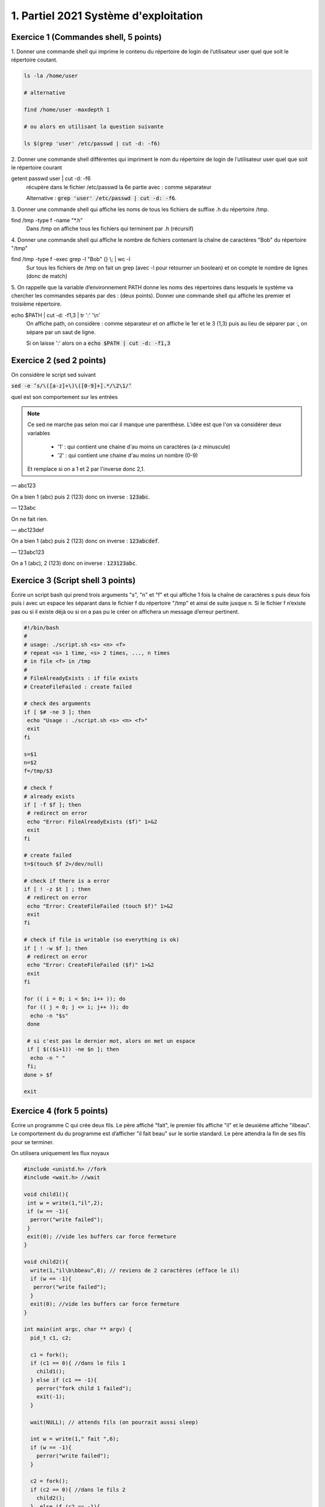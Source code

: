 =================================================
1. Partiel 2021 Système d'exploitation
=================================================

Exercice 1 (Commandes shell, 5 points)
================================================

1. Donner une commande shell qui imprime le contenu du répertoire de
login de l’utilisateur user quel que soit le répertoire coutant.

.. code::

	ls -la /home/user

	# alternative

	find /home/user -maxdepth 1

	# ou alors en utilisant la question suivante

	ls $(grep 'user' /etc/passwd | cut -d: -f6)

2. Donner une commande shell différentes qui impriment le nom du répertoire
de login de l’utilisateur user quel que soit le répertoire courant

getent passwd user | cut -d: -f6
	récupère dans le fichier /etc/passwd la 6e partie avec : comme séparateur

	Alternative : :code:`grep 'user' /etc/passwd | cut -d: -f6`.

3. Donner une commande shell qui affiche les noms de tous les fichiers
de suffixe .h du répertoire /tmp.

find /tmp -type f  -name \"\*.h\"
	Dans /tmp on affiche tous les fichiers qui terminent par .h (récursif)

4. Donner une commande shell qui affiche le nombre de fichiers contenant
la chaîne de caractères \"Bob\" du répertoire \"/tmp\"

find /tmp -type f -exec grep -l \"Bob\" {} \\; | wc -l
	Sur tous les fichiers de /tmp on fait un grep (avec -l pour retourner un boolean) et on compte
	le nombre de lignes (donc de match)

5. On rappelle que la variable d’environnement PATH donne les noms des
répertoires dans lesquels le système va chercher les commandes séparés
par des : (deux points). Donner une commande shell qui affiche les
premier et troisième répertoire.

echo $PATH | cut -d: -f1,3 | tr \':\' \'\\n\'
	On affiche path, on considère : comme séparateur et on affiche le 1er et le 3 (1,3) puis au lieu de séparer
	par :, on sépare par un saut de ligne.

	Si on laisse ':' alors on a  :code:`echo $PATH | cut -d: -f1,3`

Exercice 2 (sed 2 points)
=============================

On considère le script sed suivant

:code:`sed -e ’s/\([a-z]+\)\([0-9]+].*/\2\1/’`

quel est son comportement sur les entrées

.. note::

	Ce sed ne marche pas selon moi car il manque une parenthèse. L'idée est que l'on va considérer deux variables

		* '1' : qui contient une chaine d'au moins un caractères (a-z minuscule)
		* '2' : qui contient une chaine d'au moins un nombre (0-9)

	Et remplace si on a 1 et 2 par l'inverse donc 2,1.

— abc123

On a bien 1 (abc) puis 2 (123) donc on inverse : :code:`123abc`.

— 123abc

On ne fait rien.

— abc123def

On a bien 1 (abc) puis 2 (123) donc on inverse : :code:`123abcdef`.

— 123abc123

On a 1 (abc), 2 (123) donc on inverse : :code:`123123abc`.

Exercice 3 (Script shell 3 points)
====================================

Écrire un script bash qui prend trois arguments "s", "n" et "f" et qui affiche
1 fois la chaîne de caractères s puis deux fois puis i avec un espace les séparant
dans le fichier f du répertoire "/tmp" et ainsi de suite jusque n. Si le fichier
f n’existe pas ou si il existe déjà ou si on a pas pu le créer on affichera un
message d’erreur pertinent.

.. code:: bash

		#!/bin/bash
		#
		# usage: ./script.sh <s> <n> <f>
		# repeat <s> 1 time, <s> 2 times, ..., n times
		# in file <f> in /tmp
		#
		# FileAlreadyExists : if file exists
		# CreateFileFailed : create failed

		# check des arguments
		if [ $# -ne 3 ]; then
		 echo "Usage : ./script.sh <s> <n> <f>"
		 exit
		fi

		s=$1
		n=$2
		f=/tmp/$3

		# check f
		# already exists
		if [ -f $f ]; then
		 # redirect on error
		 echo "Error: FileAlreadyExists ($f)" 1>&2
		 exit
		fi

		# create failed
		t=$(touch $f 2>/dev/null)

		# check if there is a error
		if [ ! -z $t ] ; then
		 # redirect on error
		 echo "Error: CreateFileFailed (touch $f)" 1>&2
		 exit
		fi

		# check if file is writable (so everything is ok)
		if [ ! -w $f ]; then
		 # redirect on error
		 echo "Error: CreateFileFailed ($f)" 1>&2
		 exit
		fi

		for (( i = 0; i < $n; i++ )); do
		 for (( j = 0; j <= i; j++ )); do
		  echo -n "$s"
		 done

		 # si c'est pas le dernier mot, alors on met un espace
		 if [ $(($i+1)) -ne $n ]; then
		  echo -n " "
		 fi;
		done > $f

		exit

Exercice 4 (fork 5 points)
============================

Écrire un programme C qui crée deux fils. Le père affiché "fait", le premier
fils affiche "il" et le deuxième affiche "ilbeau". Le comportement du du
programme est d’afficher "il fait beau" sur le sortie standard. Le père
attendra la fin de ses fils pour se terminer.

On utilisera uniquement les flux noyaux

.. code:: c

		#include <unistd.h> //fork
		#include <wait.h> //wait

		void child1(){
		 int w = write(1,"il",2);
		 if (w == -1){
		  perror("write failed");
		 }
		 exit(0); //vide les buffers car force fermeture
		}

		void child2(){
		  write(1,"il\b\bbeau",8); // reviens de 2 caractères (efface le il)
		  if (w == -1){
		   perror("write failed");
		  }
		  exit(0); //vide les buffers car force fermeture
		}

		int main(int argc, char ** argv) {
		  pid_t c1, c2;

		  c1 = fork();
		  if (c1 == 0){ //dans le fils 1
		    child1();
		  } else if (c1 == -1){
		    perror("fork child 1 failed");
		    exit(-1);
		  }

		  wait(NULL); // attends fils (on pourrait aussi sleep)

		  int w = write(1," fait ",6);
		  if (w == -1){
		    perror("write failed");
		  }

		  c2 = fork();
		  if (c2 == 0){ //dans le fils 2
		    child2();
		  }  else if (c2 == -1){
		    perror("fork child 2 failed");
		    exit(-2);
		  }
		  wait(NULL); // attends fils (on pourrait aussi sleep)

		  return 0;
		}

Exercice 5 (Généralités 5 points)
=======================================

.. image:: /assets/system/linux/annales/exo5.png

1. Décrire précisément son comportement

(la réponse a cette question se trouve dans le poly du cours mais je n'ai pas recopié car
ce n'était pas **précisément** détaillé...)

Main

	Le programme créé deux pipes : :code:`pos`, :code:`neg`, si la création échoue alors on affiche
	un message sur la sortie d'erreur et on quitte avec le code 1.

	On créé un fils (stock son id dans :code:`pid_pos`) et on ferme l'écriture des deux pipes dans le fils.
	On appelle une fonction :code:`fils` avec le pipe pos en lecture.

	Si on a échoué a créé un fils ou on est dans le père, on réessaye une fois (sauf que on stoke l'id dans :code:`pid_neg`).

	Si on a échoué a créé un fils ou on est dans le père, on refait pareil sauf qu'on appelle  :code:`fils` avec le
	pipe neg en lecture.

	Si on a échoué a créé un fils ou on est dans le père alors on appelle une fonction  :code:`pere`.

	Enfin on affichera "argh!!!" dans le père, seulement si la fonction père n'a pas quitté le programme (et on
	retourne le code d'erreur 255).

Fils
	Les fils vont lire dans leur pipe donné (donc deux vont lire dans pop et un dans neg) et lorsqu'il n'y a plus rien
	a lire alors le fils quitte. (les messages sont de la forme "filsP:pid:nombre_lu" (et filsP est remplacé par filsN
	pour le pipe neg).

Pere
	Le père demande un entier tant que le flux n'est pas terminé (EOF).

	Si l'entier est positif, alors le père écrit sur le pip pos, et donc l'un des fils va afficher la valeur.

	Si l'entier est négatif, alors le père écrit sur le pip neg, et donc le fils associé va afficher la valeur.

	Si l'entier vaut 0, alors le père attends ses fils puis meurt.

2. Expliquer comment le modifier pour créer 3 fils qui impriment respectivement
les entiers congrus à 0, 1 et 2 modulo 3

On a déjà trois fils, on va créer 3 pipes (variables globales).

.. code:: c

	int zero[2];
	int un[2];
	int deux[2];

Dans le main

.. code:: c

	if ( pipe(zero) < 0 || pipe(un) < 0 || pipe(deux) < 0){
	 ... (aucun changement) ...
	}

Dans chaque fils on close les 3 pipes avant d'appeler la fonction fils. Voici un exemple
dans filsZero.

.. code:: c

	if ( (pid_zero=fork())==0 ){
	 close(zero[1]);
	 close(un[1]);
	 close(deux[1]);
	 fils("filsZero", zero[0]);
	}

On change les conditions

.. code:: c

    // if( x == -1 ) break; // pas demandé donc commenté mais peut être utile pour remplacer le x == 0 d'avant
    if( x % 3 == 0) write(zero[1],&x, len);
    if( x % 3 == 1) write(un[1],&x, len);
    if( x % 3 == 2) write(deux[1],&x, len);

On ajoute un wait_verbose pour le 3e fils

.. code:: c

    waitverbose(0); //zero
    waitverbose(0); //un
    waitverbose(0); //deux
    exit(0);

La logique est pareil, on confie le travail du cas 0 a un fils, du cas 1 à un autre et du cas 2 au dernier.
On lit dans le père, et si on écrit le nombre lu dans le pipe associé a notre cas après avoir vérifié
le modulo (nombre%3). Enfin on attends maintenant 3 fils avant de quitter.

On peut ajouter -1 par exemple pour quitter dans la boucle.

**Crédits**
	* Quentin Ramsamy--Ageorges (étudiant à l'ENSIIE)